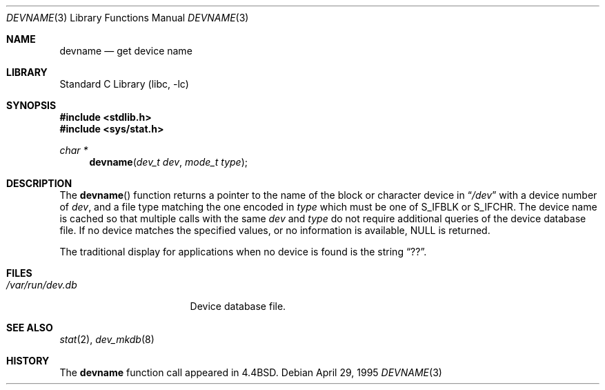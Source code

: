 .\"	$NetBSD: devname.3,v 1.7.4.1 2002/03/08 21:35:03 nathanw Exp $
.\"
.\" Copyright (c) 1993
.\"	The Regents of the University of California.  All rights reserved.
.\"
.\" Redistribution and use in source and binary forms, with or without
.\" modification, are permitted provided that the following conditions
.\" are met:
.\" 1. Redistributions of source code must retain the above copyright
.\"    notice, this list of conditions and the following disclaimer.
.\" 2. Redistributions in binary form must reproduce the above copyright
.\"    notice, this list of conditions and the following disclaimer in the
.\"    documentation and/or other materials provided with the distribution.
.\" 3. All advertising materials mentioning features or use of this software
.\"    must display the following acknowledgement:
.\"	This product includes software developed by the University of
.\"	California, Berkeley and its contributors.
.\" 4. Neither the name of the University nor the names of its contributors
.\"    may be used to endorse or promote products derived from this software
.\"    without specific prior written permission.
.\"
.\" THIS SOFTWARE IS PROVIDED BY THE REGENTS AND CONTRIBUTORS ``AS IS'' AND
.\" ANY EXPRESS OR IMPLIED WARRANTIES, INCLUDING, BUT NOT LIMITED TO, THE
.\" IMPLIED WARRANTIES OF MERCHANTABILITY AND FITNESS FOR A PARTICULAR PURPOSE
.\" ARE DISCLAIMED.  IN NO EVENT SHALL THE REGENTS OR CONTRIBUTORS BE LIABLE
.\" FOR ANY DIRECT, INDIRECT, INCIDENTAL, SPECIAL, EXEMPLARY, OR CONSEQUENTIAL
.\" DAMAGES (INCLUDING, BUT NOT LIMITED TO, PROCUREMENT OF SUBSTITUTE GOODS
.\" OR SERVICES; LOSS OF USE, DATA, OR PROFITS; OR BUSINESS INTERRUPTION)
.\" HOWEVER CAUSED AND ON ANY THEORY OF LIABILITY, WHETHER IN CONTRACT, STRICT
.\" LIABILITY, OR TORT (INCLUDING NEGLIGENCE OR OTHERWISE) ARISING IN ANY WAY
.\" OUT OF THE USE OF THIS SOFTWARE, EVEN IF ADVISED OF THE POSSIBILITY OF
.\" SUCH DAMAGE.
.\"
.\"     @(#)devname.3	8.2 (Berkeley) 4/29/95
.\"
.Dd April 29, 1995
.Dt DEVNAME 3
.Os
.Sh NAME
.Nm devname
.Nd get device name
.Sh LIBRARY
.Lb libc
.Sh SYNOPSIS
.Fd #include \*[Lt]stdlib.h\*[Gt]
.Fd #include \*[Lt]sys/stat.h\*[Gt]
.Ft char *
.Fn devname "dev_t dev" "mode_t type"
.Sh DESCRIPTION
The
.Fn devname
function returns a pointer to the name of the block or character
device in
.Dq Pa /dev
with a device number of
.Fa dev ,
and a file type matching the one encoded in
.Fa type
which must be one of S_IFBLK or S_IFCHR.
The device name is cached so that multiple calls with the same
.Fa dev
and
.Fa type
do not require additional queries of the device database file.
If no device matches the specified values, or no information is
available, NULL is returned.
.Pp
The traditional display for applications when no device is
found is the string
.Dq ?? .
.Sh FILES
.Bl -tag -width /var/run/dev.db -compact
.It Pa /var/run/dev.db
Device database file.
.El
.Sh SEE ALSO
.Xr stat 2 ,
.Xr dev_mkdb 8
.Sh HISTORY
The
.Nm devname
function call appeared in
.Bx 4.4 .
